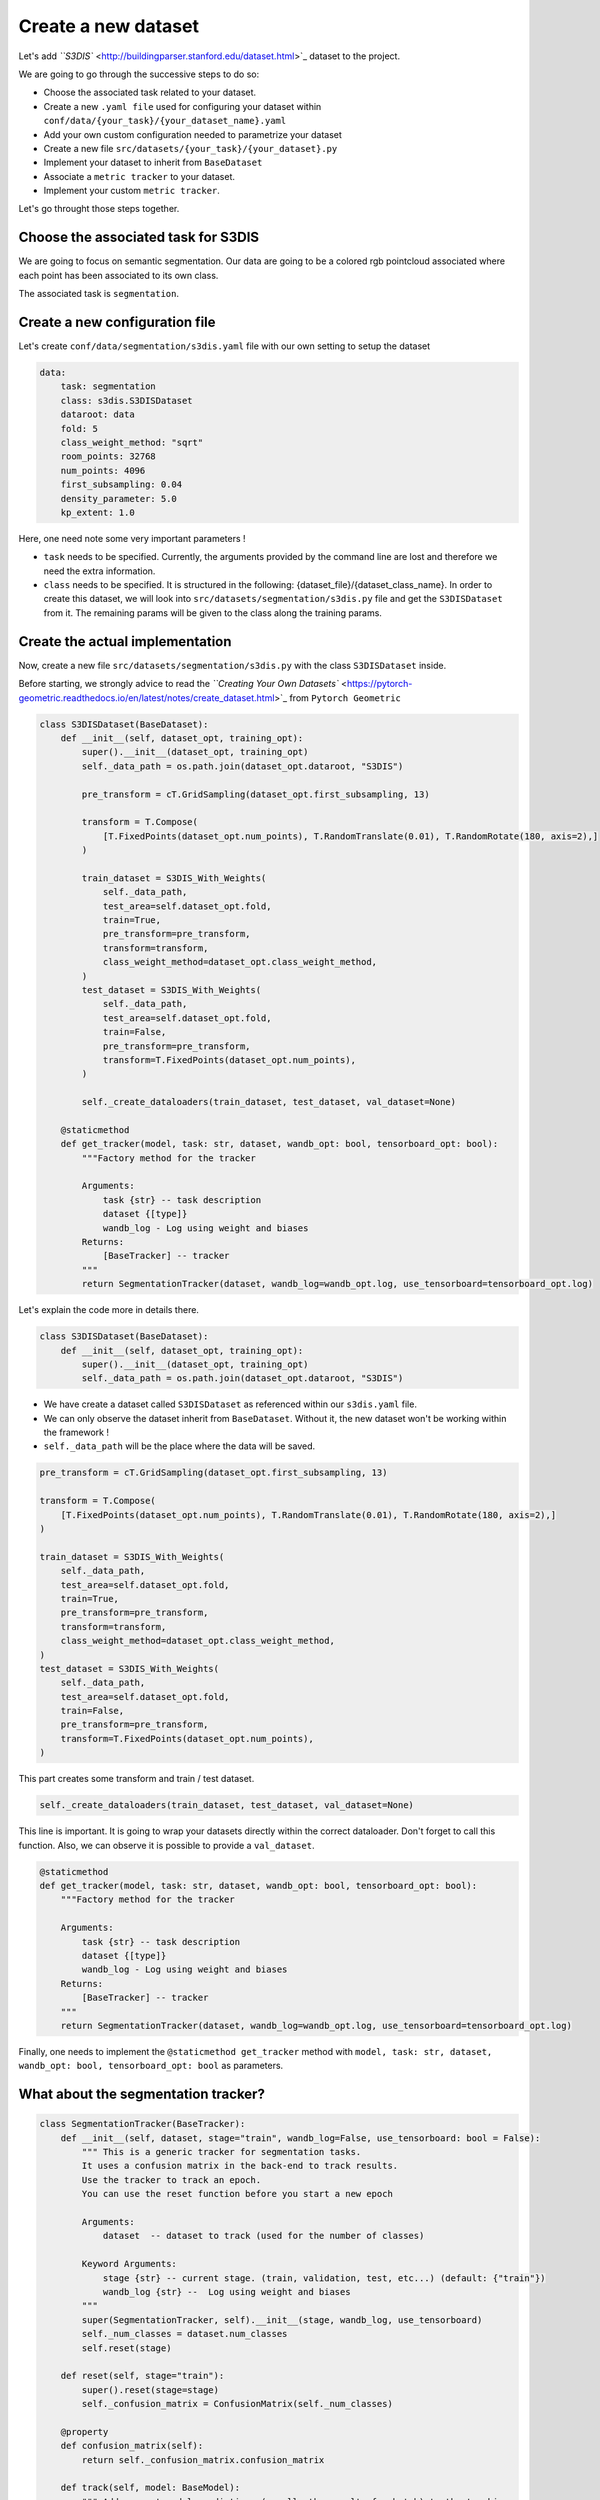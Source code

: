 
Create a new dataset
--------------------

Let's add `\ ``S3DIS`` <http://buildingparser.stanford.edu/dataset.html>`_ dataset to the project.

We are going to go through the successive steps to do so:


* 
  Choose the associated task related to your dataset.

* 
  Create a new ``.yaml file`` used for configuring your dataset within ``conf/data/{your_task}/{your_dataset_name}.yaml``

* 
  Add your own custom configuration needed to parametrize your dataset

* 
  Create a new file ``src/datasets/{your_task}/{your_dataset}.py``

* 
  Implement your dataset to inherit from ``BaseDataset``

* 
  Associate a ``metric tracker`` to your dataset.

* 
  Implement your custom ``metric tracker``.

Let's go throught those steps together.

Choose the associated task for S3DIS
^^^^^^^^^^^^^^^^^^^^^^^^^^^^^^^^^^^^

We are going to focus on semantic segmentation.
Our data are going to be a colored rgb pointcloud associated where each point has been associated to its own class.

The associated task is ``segmentation``.

Create a new configuration file
^^^^^^^^^^^^^^^^^^^^^^^^^^^^^^^

Let's create ``conf/data/segmentation/s3dis.yaml`` file with our own setting to setup the dataset

.. code-block:: yaml

   data:
       task: segmentation
       class: s3dis.S3DISDataset
       dataroot: data
       fold: 5
       class_weight_method: "sqrt"
       room_points: 32768
       num_points: 4096
       first_subsampling: 0.04
       density_parameter: 5.0
       kp_extent: 1.0

Here, one need note some very important parameters !


* 
  ``task`` needs to be specified. Currently, the arguments provided by the command line are lost and therefore we need the extra information.

* 
  ``class`` needs to be specified. It is structured in the following: {dataset_file}/{dataset_class_name}. In order to create this dataset, we will look into 
  ``src/datasets/segmentation/s3dis.py`` file and get the ``S3DISDataset`` from it.
  The remaining params will be given to the class along the training params.

Create the actual implementation
^^^^^^^^^^^^^^^^^^^^^^^^^^^^^^^^

Now, create a new file ``src/datasets/segmentation/s3dis.py`` with the class ``S3DISDataset`` inside.

Before starting, we strongly advice to read the `\ ``Creating Your Own Datasets`` <https://pytorch-geometric.readthedocs.io/en/latest/notes/create_dataset.html>`_ from ``Pytorch Geometric``

.. code-block:: python

   class S3DISDataset(BaseDataset):
       def __init__(self, dataset_opt, training_opt):
           super().__init__(dataset_opt, training_opt)
           self._data_path = os.path.join(dataset_opt.dataroot, "S3DIS")

           pre_transform = cT.GridSampling(dataset_opt.first_subsampling, 13)

           transform = T.Compose(
               [T.FixedPoints(dataset_opt.num_points), T.RandomTranslate(0.01), T.RandomRotate(180, axis=2),]
           )

           train_dataset = S3DIS_With_Weights(
               self._data_path,
               test_area=self.dataset_opt.fold,
               train=True,
               pre_transform=pre_transform,
               transform=transform,
               class_weight_method=dataset_opt.class_weight_method,
           )
           test_dataset = S3DIS_With_Weights(
               self._data_path,
               test_area=self.dataset_opt.fold,
               train=False,
               pre_transform=pre_transform,
               transform=T.FixedPoints(dataset_opt.num_points),
           )

           self._create_dataloaders(train_dataset, test_dataset, val_dataset=None)

       @staticmethod
       def get_tracker(model, task: str, dataset, wandb_opt: bool, tensorboard_opt: bool):
           """Factory method for the tracker

           Arguments:
               task {str} -- task description
               dataset {[type]}
               wandb_log - Log using weight and biases
           Returns:
               [BaseTracker] -- tracker
           """
           return SegmentationTracker(dataset, wandb_log=wandb_opt.log, use_tensorboard=tensorboard_opt.log)

Let's explain the code more in details there.

.. code-block:: python

   class S3DISDataset(BaseDataset):
       def __init__(self, dataset_opt, training_opt):
           super().__init__(dataset_opt, training_opt)
           self._data_path = os.path.join(dataset_opt.dataroot, "S3DIS")


* 
  We have create a dataset called ``S3DISDataset`` as referenced within our ``s3dis.yaml`` file.

* 
  We can only observe the dataset inherit from ``BaseDataset``. Without it, the new dataset won't be working within the framework !

* 
  ``self._data_path`` will be the place where the data will be saved.

.. code-block:: python

           pre_transform = cT.GridSampling(dataset_opt.first_subsampling, 13)

           transform = T.Compose(
               [T.FixedPoints(dataset_opt.num_points), T.RandomTranslate(0.01), T.RandomRotate(180, axis=2),]
           )

           train_dataset = S3DIS_With_Weights(
               self._data_path,
               test_area=self.dataset_opt.fold,
               train=True,
               pre_transform=pre_transform,
               transform=transform,
               class_weight_method=dataset_opt.class_weight_method,
           )
           test_dataset = S3DIS_With_Weights(
               self._data_path,
               test_area=self.dataset_opt.fold,
               train=False,
               pre_transform=pre_transform,
               transform=T.FixedPoints(dataset_opt.num_points),
           )

This part creates some transform and train / test dataset.

.. code-block:: python

   self._create_dataloaders(train_dataset, test_dataset, val_dataset=None)

This line is important. It is going to wrap your datasets directly within the correct dataloader. Don't forget to call this function. Also, we can observe it is possible to provide a ``val_dataset``.


.. raw:: html

   <h4> Associate a ```metric tracker``` to your dataset </h4>


.. code-block:: python

       @staticmethod
       def get_tracker(model, task: str, dataset, wandb_opt: bool, tensorboard_opt: bool):
           """Factory method for the tracker

           Arguments:
               task {str} -- task description
               dataset {[type]}
               wandb_log - Log using weight and biases
           Returns:
               [BaseTracker] -- tracker
           """
           return SegmentationTracker(dataset, wandb_log=wandb_opt.log, use_tensorboard=tensorboard_opt.log)

Finally, one needs to implement the ``@staticmethod get_tracker`` method with ``model, task: str, dataset, wandb_opt: bool, tensorboard_opt: bool`` as parameters.

What about the segmentation tracker?
^^^^^^^^^^^^^^^^^^^^^^^^^^^^^^^^^^^^

.. code-block:: python

   class SegmentationTracker(BaseTracker):
       def __init__(self, dataset, stage="train", wandb_log=False, use_tensorboard: bool = False):
           """ This is a generic tracker for segmentation tasks.
           It uses a confusion matrix in the back-end to track results.
           Use the tracker to track an epoch.
           You can use the reset function before you start a new epoch

           Arguments:
               dataset  -- dataset to track (used for the number of classes)

           Keyword Arguments:
               stage {str} -- current stage. (train, validation, test, etc...) (default: {"train"})
               wandb_log {str} --  Log using weight and biases
           """
           super(SegmentationTracker, self).__init__(stage, wandb_log, use_tensorboard)
           self._num_classes = dataset.num_classes
           self.reset(stage)

       def reset(self, stage="train"):
           super().reset(stage=stage)
           self._confusion_matrix = ConfusionMatrix(self._num_classes)

       @property
       def confusion_matrix(self):
           return self._confusion_matrix.confusion_matrix

       def track(self, model: BaseModel):
           """ Add current model predictions (usually the result of a batch) to the tracking
           """
           super().track(model)

           outputs = self._convert(model.get_output())
           targets = self._convert(model.get_labels())
           assert outputs.shape[0] == len(targets)
           self._confusion_matrix.count_predicted_batch(targets, np.argmax(outputs, 1))

           self._acc = 100 * self._confusion_matrix.get_overall_accuracy()
           self._macc = 100 * self._confusion_matrix.get_mean_class_accuracy()
           self._miou = 100 * self._confusion_matrix.get_average_intersection_union()

       def get_metrics(self, verbose=False) -> Dict[str, float]:
           """ Returns a dictionnary of all metrics and losses being tracked
           """
           metrics = super().get_metrics(verbose)

           metrics["{}_acc".format(self._stage)] = self._acc
           metrics["{}_macc".format(self._stage)] = self._macc
           metrics["{}_miou".format(self._stage)] = self._miou

           return metrics

The tracker needs to inherit from the ``BaseTracker`` and implements the following methods:


* 
  ``reset``\ : The tracker need to be reset when switching to a new stage ``["train", "test", "val"]``

* 
  ``track``\ : This function is responsible to implement your metrics

* 
  ``get_metrics``\ : This function is responsible to return a dictionnary with all the tracked metrics for your dataset.
